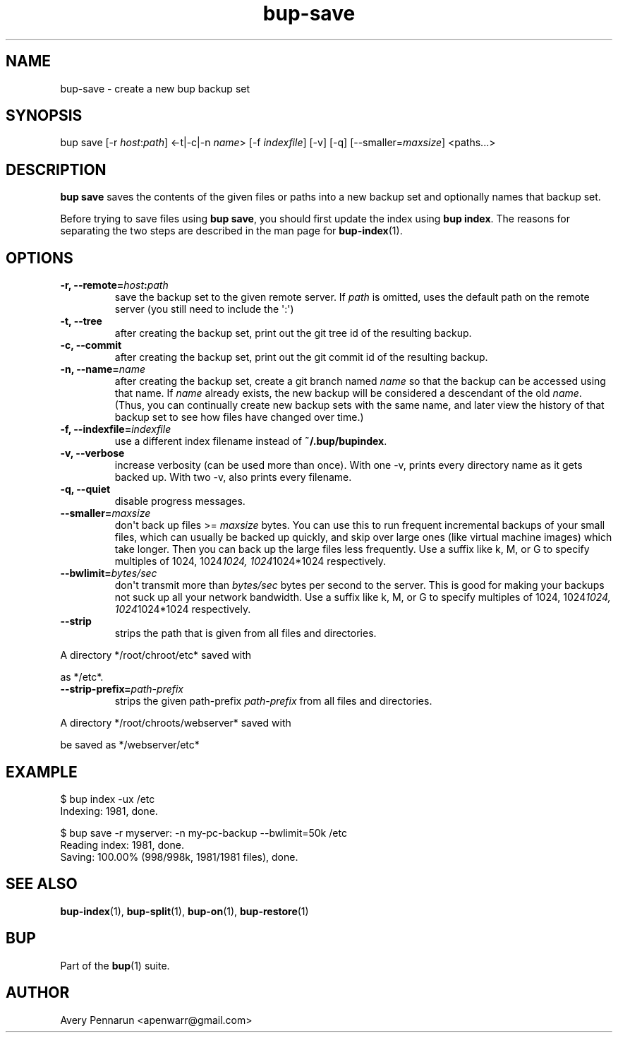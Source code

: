 .TH bup-save 1 "2011-01-02" "Bup 0\.20-39-g2c955a0"
.SH NAME
.PP
bup-save - create a new bup backup set
.SH SYNOPSIS
.PP
bup save [-r \f[I]host\f[]:\f[I]path\f[]] <-t|-c|-n \f[I]name\f[]>
[-f \f[I]indexfile\f[]] [-v] [-q] [--smaller=\f[I]maxsize\f[]]
<paths\.\.\.>
.SH DESCRIPTION
.PP
\f[B]bup\ save\f[] saves the contents of the given files or paths
into a new backup set and optionally names that backup set\.
.PP
Before trying to save files using \f[B]bup\ save\f[], you should
first update the index using \f[B]bup\ index\f[]\. The reasons for
separating the two steps are described in the man page for
\f[B]bup-index\f[](1)\.
.SH OPTIONS
.TP
.B -r, --remote=\f[I]host\f[]:\f[I]path\f[]
save the backup set to the given remote server\. If \f[I]path\f[]
is omitted, uses the default path on the remote server (you still
need to include the \[aq]:\[aq])
.RS
.RE
.TP
.B -t, --tree
after creating the backup set, print out the git tree id of the
resulting backup\.
.RS
.RE
.TP
.B -c, --commit
after creating the backup set, print out the git commit id of the
resulting backup\.
.RS
.RE
.TP
.B -n, --name=\f[I]name\f[]
after creating the backup set, create a git branch named
\f[I]name\f[] so that the backup can be accessed using that name\.
If \f[I]name\f[] already exists, the new backup will be considered
a descendant of the old \f[I]name\f[]\. (Thus, you can continually
create new backup sets with the same name, and later view the
history of that backup set to see how files have changed over
time\.)
.RS
.RE
.TP
.B -f, --indexfile=\f[I]indexfile\f[]
use a different index filename instead of
\f[B]~/\.bup/bupindex\f[]\.
.RS
.RE
.TP
.B -v, --verbose
increase verbosity (can be used more than once)\. With one -v,
prints every directory name as it gets backed up\. With two -v,
also prints every filename\.
.RS
.RE
.TP
.B -q, --quiet
disable progress messages\.
.RS
.RE
.TP
.B --smaller=\f[I]maxsize\f[]
don\[aq]t back up files >= \f[I]maxsize\f[] bytes\. You can use
this to run frequent incremental backups of your small files, which
can usually be backed up quickly, and skip over large ones (like
virtual machine images) which take longer\. Then you can back up
the large files less frequently\. Use a suffix like k, M, or G to
specify multiples of 1024, 1024\f[I]1024, 1024\f[]1024*1024
respectively\.
.RS
.RE
.TP
.B --bwlimit=\f[I]bytes/sec\f[]
don\[aq]t transmit more than \f[I]bytes/sec\f[] bytes per second to
the server\. This is good for making your backups not suck up all
your network bandwidth\. Use a suffix like k, M, or G to specify
multiples of 1024, 1024\f[I]1024, 1024\f[]1024*1024 respectively\.
.RS
.RE
.TP
.B --strip
strips the path that is given from all files and directories\.
.RS
.RE
.PP
\f[CR]
      A\ directory\ */root/chroot/etc*\ saved\ with
      \"bup\ save\ -n\ chroot\ --strip\ /root/chroot\"\ would\ be\ saved
      as\ */etc*\.
\f[]
.TP
.B --strip-prefix=\f[I]path-prefix\f[]
strips the given path-prefix \f[I]path-prefix\f[] from all files
and directories\.
.RS
.RE
.PP
\f[CR]
      A\ directory\ */root/chroots/webserver*\ saved\ with
      \"bup\ save\ -n\ webserver\ --strip-path=/root/chroots\"\ would
      be\ saved\ as\ */webserver/etc*
\f[]
.SH EXAMPLE
.PP
\f[CR]
      $\ bup\ index\ -ux\ /etc
      Indexing:\ 1981,\ done\.
      
      $\ bup\ save\ -r\ myserver:\ -n\ my-pc-backup\ --bwlimit=50k\ /etc
      Reading\ index:\ 1981,\ done\.
      Saving:\ 100\.00%\ (998/998k,\ 1981/1981\ files),\ done\.\ \ \ \ 
\f[]
.SH SEE ALSO
.PP
\f[B]bup-index\f[](1), \f[B]bup-split\f[](1), \f[B]bup-on\f[](1),
\f[B]bup-restore\f[](1)
.SH BUP
.PP
Part of the \f[B]bup\f[](1) suite\.
.SH AUTHOR
Avery Pennarun <apenwarr@gmail.com>
